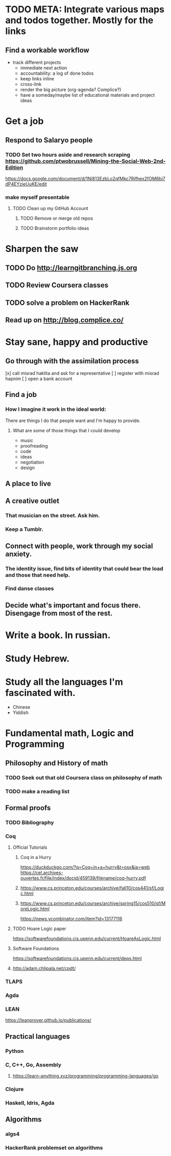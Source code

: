* TODO META: Integrate various maps and todos together. Mostly for the links
** Find a workable workflow
   - track different projects
     - immediate next action
     - accountability: a log of done todos
     - keep links inline
     - cross-link
     - render the big picture (org-agenda? Complice?)
     - have a someday/maybe list of educational materials and project ideas


* Get a job
** Respond to Salaryo people
*** TODO Set two hours aside and research scraping https://github.com/ptwobrussell/Mining-the-Social-Web-2nd-Edition

https://docs.google.com/document/d/1Ni813EzbLo2qfMkc7Rjfhex2fOM6bi7dP4EYzieUuKE/edit

*** make myself presentable
**** TODO Clean up my GitHub Account
***** TODO Remove or merge old repos
***** TODO Brainstorm portfolio ideas 

* Sharpen the saw
** TODO Do http://learngitbranching.js.org
** TODO Review Coursera classes
** TODO solve a problem on HackerRank
** Read up on http://blog.complice.co/

* Stay sane, happy and productive
** Go through with the assimilation process
   [x] call misrad haklita and ask for a representative
   [ ] register with misrad hapnim
   [ ] open a bank account
** Find a job
*** How I imagine it work in the ideal world: 
    There are things I do that people want and I'm happy to provide.
**** What are some of those things that I could develop
     - music
     - proofreading
     - code
     - ideas
     - negotiation
     - design
     
** A place to live
** A creative outlet
*** That musician on the street. Ask him.
*** Keep a Tumblr.
** Connect with people, work through my social anxiety.
*** The identity issue, find bits of identity that could bear the load and those that need help.
    
*** Find danse classes
** Decide what's important and focus there. Disengage from most of the rest.

* Write a book. In russian. 
* Study Hebrew.
* Study all the languages I'm fascinated with.
 - Chinese
 - Yiddish

* Fundamental math, Logic and Programming

** Philosophy and History of math

*** TODO Seek out that old Coursera class on philosophy of math

*** TODO make a reading list
** Formal proofs
*** TODO Bibliography 
*** Coq
**** Official Tutorials
***** Coq in a Hurry
https://duckduckgo.com/?q=Coq+in+a+hurry&t=osx&ia=web
https://cel.archives-ouvertes.fr/file/index/docid/459139/filename/coq-hurry.pdf
***** https://www.cs.princeton.edu/courses/archive/fall10/cos441/sf/Logic.html
***** https://www.cs.princeton.edu/courses/archive/spring15/cos510/sf/MoreLogic.html
https://news.ycombinator.com/item?id=13177116
**** TODO Hoare Logic paper
https://softwarefoundations.cis.upenn.edu/current/HoareAsLogic.html
**** Software Foundations
https://softwarefoundations.cis.upenn.edu/current/deps.html
**** http://adam.chlipala.net/cpdt/

*** TLAPS
*** Agda
*** LEAN
https://leanprover.github.io/publications/


** Practical languages
*** Python
*** C, C++, Go, Assembly
**** https://learn-anything.xyz/programming/programming-languages/go
*** Clojure
*** Haskell, Idris, Agda

** Algorithms
*** algs4
*** HackerRank problemset on algorithms
